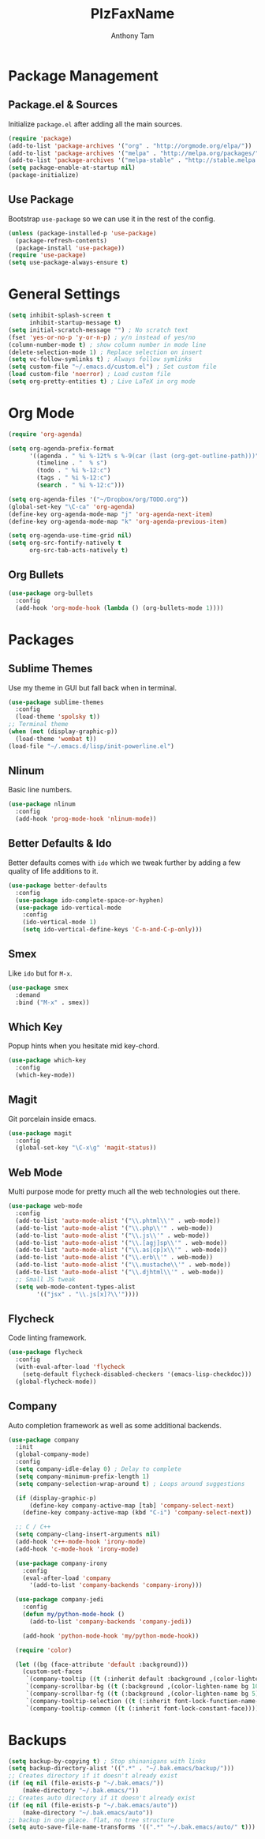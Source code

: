 #+TITLE: PlzFaxName
#+AUTHOR: Anthony Tam

* Package Management
** Package.el & Sources
   Initialize =package.el= after adding all the main sources.
  
   #+BEGIN_SRC emacs-lisp :tangle yes
     (require 'package)
     (add-to-list 'package-archives '("org" . "http://orgmode.org/elpa/"))
     (add-to-list 'package-archives '("melpa" . "http://melpa.org/packages/"))
     (add-to-list 'package-archives '("melpa-stable" . "http://stable.melpa.org/packages/"))
     (setq package-enable-at-startup nil)
     (package-initialize)
   #+END_SRC
  
** Use Package
   Bootstrap =use-package= so we can use it in the rest of the config.
   
   #+BEGIN_SRC emacs-lisp :tangle yes
     (unless (package-installed-p 'use-package)
       (package-refresh-contents)
       (package-install 'use-package))
     (require 'use-package)
     (setq use-package-always-ensure t)
   #+END_SRC
   
* General Settings
  
  #+BEGIN_SRC emacs-lisp :tangle yes
    (setq inhibit-splash-screen t
          inhibit-startup-message t)
    (setq initial-scratch-message "") ; No scratch text
    (fset 'yes-or-no-p 'y-or-n-p) ; y/n instead of yes/no
    (column-number-mode t) ; show column number in mode line
    (delete-selection-mode 1) ; Replace selection on insert
    (setq vc-follow-symlinks t) ; Always follow symlinks
    (setq custom-file "~/.emacs.d/custom.el") ; Set custom file
    (load custom-file 'noerror) ; Load custom file
    (setq org-pretty-entities t) ; Live LaTeX in org mode
  #+END_SRC
  
* Org Mode
  
  #+BEGIN_SRC emacs-lisp :tangle yes
    (require 'org-agenda)

    (setq org-agenda-prefix-format
          '((agenda . " %i %-12t% s %-9(car (last (org-get-outline-path)))")
            (timeline . "  % s")
            (todo . " %i %-12:c")
            (tags . " %i %-12:c")
            (search . " %i %-12:c")))

    (setq org-agenda-files '("~/Dropbox/org/TODO.org"))
    (global-set-key "\C-ca" 'org-agenda)
    (define-key org-agenda-mode-map "j" 'org-agenda-next-item)
    (define-key org-agenda-mode-map "k" 'org-agenda-previous-item)

    (setq org-agenda-use-time-grid nil)
    (setq org-src-fontify-natively t
          org-src-tab-acts-natively t)
  #+END_SRC
  
** Org Bullets

   #+BEGIN_SRC emacs-lisp :tangle yes
     (use-package org-bullets
       :config
       (add-hook 'org-mode-hook (lambda () (org-bullets-mode 1))))
   #+END_SRC
  
* Packages
** Sublime Themes
   Use my theme in GUI but fall back when in terminal.

   #+BEGIN_SRC emacs-lisp :tangle yes
     (use-package sublime-themes
       :config
       (load-theme 'spolsky t))
     ;; Terminal theme
     (when (not (display-graphic-p))
       (load-theme 'wombat t))
     (load-file "~/.emacs.d/lisp/init-powerline.el")
   #+END_SRC

** Nlinum
   Basic line numbers.
   
   #+BEGIN_SRC emacs-lisp :tangle yes
     (use-package nlinum
       :config
       (add-hook 'prog-mode-hook 'nlinum-mode))
   #+END_SRC
   
** Better Defaults & Ido
   Better defaults comes with =ido= which we tweak further by
   adding a few quality of life additions to it.

   #+BEGIN_SRC emacs-lisp :tangle yes
     (use-package better-defaults
       :config
       (use-package ido-complete-space-or-hyphen)
       (use-package ido-vertical-mode
         :config
         (ido-vertical-mode 1)
         (setq ido-vertical-define-keys 'C-n-and-C-p-only)))
   #+END_SRC

** Smex
   Like =ido= but for =M-x=.

   #+BEGIN_SRC emacs-lisp :tangle yes
     (use-package smex
       :demand
       :bind ("M-x" . smex))
   #+END_SRC

** Which Key
   Popup hints when you hesitate mid key-chord.

   #+BEGIN_SRC emacs-lisp :tangle yes
     (use-package which-key
       :config
       (which-key-mode))
   #+END_SRC

** Magit
   Git porcelain inside emacs.
   
   #+BEGIN_SRC emacs-lisp :tangle yes
     (use-package magit
       :config
       (global-set-key "\C-x\g" 'magit-status))
   #+END_SRC

** Web Mode
   Multi purpose mode for pretty much all the web technologies out there.
   
   #+BEGIN_SRC emacs-lisp :tangle yes
     (use-package web-mode
       :config
       (add-to-list 'auto-mode-alist '("\\.phtml\\'" . web-mode))
       (add-to-list 'auto-mode-alist '("\\.php\\'" . web-mode))
       (add-to-list 'auto-mode-alist '("\\.js\\'" . web-mode))
       (add-to-list 'auto-mode-alist '("\\.[agj]sp\\'" . web-mode))
       (add-to-list 'auto-mode-alist '("\\.as[cp]x\\'" . web-mode))
       (add-to-list 'auto-mode-alist '("\\.erb\\'" . web-mode))
       (add-to-list 'auto-mode-alist '("\\.mustache\\'" . web-mode))
       (add-to-list 'auto-mode-alist '("\\.djhtml\\'" . web-mode))
       ;; Small JS tweak
       (setq web-mode-content-types-alist
             '(("jsx" . "\\.js[x]?\\'"))))
   #+END_SRC

** Flycheck
   Code linting framework.

   #+BEGIN_SRC emacs-lisp :tangle yes
     (use-package flycheck
       :config
       (with-eval-after-load 'flycheck
         (setq-default flycheck-disabled-checkers '(emacs-lisp-checkdoc)))
       (global-flycheck-mode))
   #+END_SRC

** Company
   Auto completion framework as well as some additional backends.
   
   #+BEGIN_SRC emacs-lisp :tangle yes
     (use-package company
       :init
       (global-company-mode)
       :config
       (setq company-idle-delay 0) ; Delay to complete
       (setq company-minimum-prefix-length 1)
       (setq company-selection-wrap-around t) ; Loops around suggestions

       (if (display-graphic-p)
           (define-key company-active-map [tab] 'company-select-next)
         (define-key company-active-map (kbd "C-i") 'company-select-next))

       ;; C / C++
       (setq company-clang-insert-arguments nil)
       (add-hook 'c++-mode-hook 'irony-mode)
       (add-hook 'c-mode-hook 'irony-mode)

       (use-package company-irony
         :config
         (eval-after-load 'company
           '(add-to-list 'company-backends 'company-irony)))

       (use-package company-jedi
         :config
         (defun my/python-mode-hook ()
           (add-to-list 'company-backends 'company-jedi))

         (add-hook 'python-mode-hook 'my/python-mode-hook))

       (require 'color)

       (let ((bg (face-attribute 'default :background)))
         (custom-set-faces
          `(company-tooltip ((t (:inherit default :background ,(color-lighten-name bg 2)))))
          `(company-scrollbar-bg ((t (:background ,(color-lighten-name bg 10)))))
          `(company-scrollbar-fg ((t (:background ,(color-lighten-name bg 5)))))
          `(company-tooltip-selection ((t (:inherit font-lock-function-name-face))))
          `(company-tooltip-common ((t (:inherit font-lock-constant-face)))))))
   #+END_SRC
   
* Backups
  
  #+BEGIN_SRC emacs-lisp :tangle yes
    (setq backup-by-copying t) ; Stop shinanigans with links
    (setq backup-directory-alist '((".*" . "~/.bak.emacs/backup/")))
    ;; Creates directory if it doesn't already exist
    (if (eq nil (file-exists-p "~/.bak.emacs/"))
        (make-directory "~/.bak.emacs/"))
    ;; Creates auto directory if it doesn't already exist
    (if (eq nil (file-exists-p "~/.bak.emacs/auto"))
        (make-directory "~/.bak.emacs/auto"))
    ;; backup in one place. flat, no tree structure
    (setq auto-save-file-name-transforms '((".*" "~/.bak.emacs/auto/" t)))
  #+END_SRC
